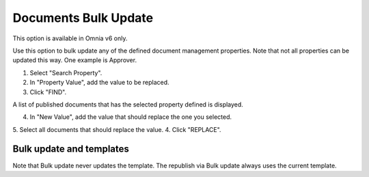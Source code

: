Documents Bulk Update
=======================

This option is available in Omnia v6 only.

Use this option to bulk update any of the defined document management properties. Note that not all properties can be updated this way. One example is Approver. 

.. image:: documents-bulk-update-1.png

1. Select "Search Property".
2. In "Property Value", add the value to be replaced.
3. Click "FIND".

A list of published documents that has the selected property defined is displayed.

4. In "New Value", add the value that should replace the one you selected.
5. Select all documents that should replace the value.
4. Click "REPLACE".

.. image:: documents-bulk-update-2.png

Bulk update and templates
***************************
Note that Bulk update never updates the template. The republish via Bulk update always uses the current template.



